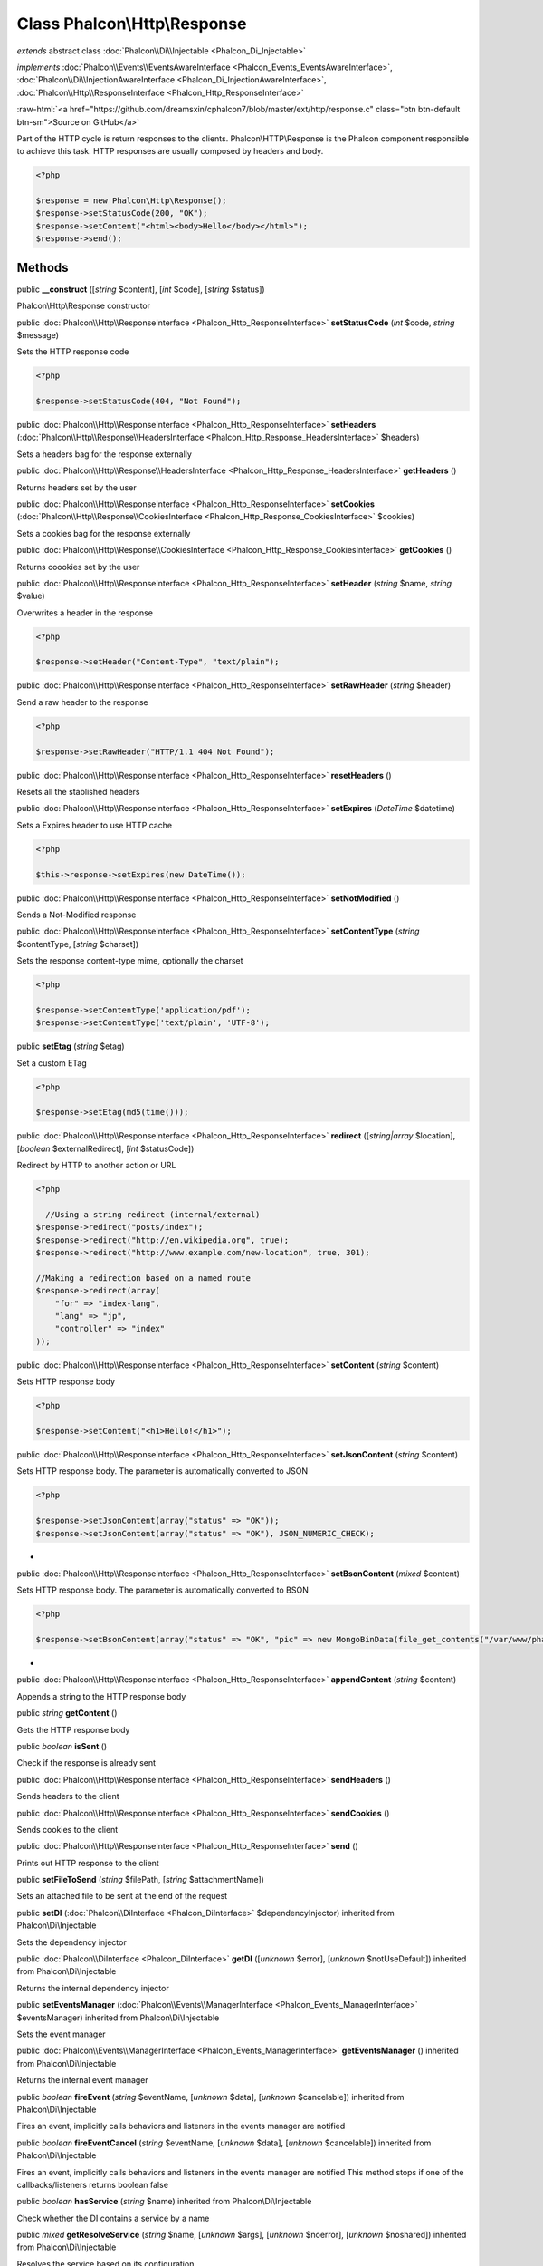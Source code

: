 Class **Phalcon\\Http\\Response**
=================================

*extends* abstract class :doc:`Phalcon\\Di\\Injectable <Phalcon_Di_Injectable>`

*implements* :doc:`Phalcon\\Events\\EventsAwareInterface <Phalcon_Events_EventsAwareInterface>`, :doc:`Phalcon\\Di\\InjectionAwareInterface <Phalcon_Di_InjectionAwareInterface>`, :doc:`Phalcon\\Http\\ResponseInterface <Phalcon_Http_ResponseInterface>`

.. role:: raw-html(raw)
   :format: html

:raw-html:`<a href="https://github.com/dreamsxin/cphalcon7/blob/master/ext/http/response.c" class="btn btn-default btn-sm">Source on GitHub</a>`

Part of the HTTP cycle is return responses to the clients. Phalcon\\HTTP\\Response is the Phalcon component responsible to achieve this task. HTTP responses are usually composed by headers and body.  

.. code-block:: php

    <?php

    $response = new Phalcon\Http\Response();
    $response->setStatusCode(200, "OK");
    $response->setContent("<html><body>Hello</body></html>");
    $response->send();



Methods
-------

public  **__construct** ([*string* $content], [*int* $code], [*string* $status])

Phalcon\\Http\\Response constructor



public :doc:`Phalcon\\Http\\ResponseInterface <Phalcon_Http_ResponseInterface>`  **setStatusCode** (*int* $code, *string* $message)

Sets the HTTP response code 

.. code-block:: php

    <?php

    $response->setStatusCode(404, "Not Found");




public :doc:`Phalcon\\Http\\ResponseInterface <Phalcon_Http_ResponseInterface>`  **setHeaders** (:doc:`Phalcon\\Http\\Response\\HeadersInterface <Phalcon_Http_Response_HeadersInterface>` $headers)

Sets a headers bag for the response externally



public :doc:`Phalcon\\Http\\Response\\HeadersInterface <Phalcon_Http_Response_HeadersInterface>`  **getHeaders** ()

Returns headers set by the user



public :doc:`Phalcon\\Http\\ResponseInterface <Phalcon_Http_ResponseInterface>`  **setCookies** (:doc:`Phalcon\\Http\\Response\\CookiesInterface <Phalcon_Http_Response_CookiesInterface>` $cookies)

Sets a cookies bag for the response externally



public :doc:`Phalcon\\Http\\Response\\CookiesInterface <Phalcon_Http_Response_CookiesInterface>`  **getCookies** ()

Returns coookies set by the user



public :doc:`Phalcon\\Http\\ResponseInterface <Phalcon_Http_ResponseInterface>`  **setHeader** (*string* $name, *string* $value)

Overwrites a header in the response 

.. code-block:: php

    <?php

    $response->setHeader("Content-Type", "text/plain");




public :doc:`Phalcon\\Http\\ResponseInterface <Phalcon_Http_ResponseInterface>`  **setRawHeader** (*string* $header)

Send a raw header to the response 

.. code-block:: php

    <?php

    $response->setRawHeader("HTTP/1.1 404 Not Found");




public :doc:`Phalcon\\Http\\ResponseInterface <Phalcon_Http_ResponseInterface>`  **resetHeaders** ()

Resets all the stablished headers



public :doc:`Phalcon\\Http\\ResponseInterface <Phalcon_Http_ResponseInterface>`  **setExpires** (*\DateTime* $datetime)

Sets a Expires header to use HTTP cache 

.. code-block:: php

    <?php

    $this->response->setExpires(new DateTime());




public :doc:`Phalcon\\Http\\ResponseInterface <Phalcon_Http_ResponseInterface>`  **setNotModified** ()

Sends a Not-Modified response



public :doc:`Phalcon\\Http\\ResponseInterface <Phalcon_Http_ResponseInterface>`  **setContentType** (*string* $contentType, [*string* $charset])

Sets the response content-type mime, optionally the charset 

.. code-block:: php

    <?php

    $response->setContentType('application/pdf');
    $response->setContentType('text/plain', 'UTF-8');




public  **setEtag** (*string* $etag)

Set a custom ETag 

.. code-block:: php

    <?php

    $response->setEtag(md5(time()));




public :doc:`Phalcon\\Http\\ResponseInterface <Phalcon_Http_ResponseInterface>`  **redirect** ([*string|array* $location], [*boolean* $externalRedirect], [*int* $statusCode])

Redirect by HTTP to another action or URL 

.. code-block:: php

    <?php

      //Using a string redirect (internal/external)
    $response->redirect("posts/index");
    $response->redirect("http://en.wikipedia.org", true);
    $response->redirect("http://www.example.com/new-location", true, 301);
    
    //Making a redirection based on a named route
    $response->redirect(array(
    	"for" => "index-lang",
    	"lang" => "jp",
    	"controller" => "index"
    ));




public :doc:`Phalcon\\Http\\ResponseInterface <Phalcon_Http_ResponseInterface>`  **setContent** (*string* $content)

Sets HTTP response body 

.. code-block:: php

    <?php

    $response->setContent("<h1>Hello!</h1>");




public :doc:`Phalcon\\Http\\ResponseInterface <Phalcon_Http_ResponseInterface>`  **setJsonContent** (*string* $content)

Sets HTTP response body. The parameter is automatically converted to JSON 

.. code-block:: php

    <?php

    $response->setJsonContent(array("status" => "OK"));
    $response->setJsonContent(array("status" => "OK"), JSON_NUMERIC_CHECK);

*



public :doc:`Phalcon\\Http\\ResponseInterface <Phalcon_Http_ResponseInterface>`  **setBsonContent** (*mixed* $content)

Sets HTTP response body. The parameter is automatically converted to BSON 

.. code-block:: php

    <?php

    $response->setBsonContent(array("status" => "OK", "pic" => new MongoBinData(file_get_contents("/var/www/phalconphp.jpg")));

*



public :doc:`Phalcon\\Http\\ResponseInterface <Phalcon_Http_ResponseInterface>`  **appendContent** (*string* $content)

Appends a string to the HTTP response body



public *string*  **getContent** ()

Gets the HTTP response body



public *boolean*  **isSent** ()

Check if the response is already sent



public :doc:`Phalcon\\Http\\ResponseInterface <Phalcon_Http_ResponseInterface>`  **sendHeaders** ()

Sends headers to the client



public :doc:`Phalcon\\Http\\ResponseInterface <Phalcon_Http_ResponseInterface>`  **sendCookies** ()

Sends cookies to the client



public :doc:`Phalcon\\Http\\ResponseInterface <Phalcon_Http_ResponseInterface>`  **send** ()

Prints out HTTP response to the client



public  **setFileToSend** (*string* $filePath, [*string* $attachmentName])

Sets an attached file to be sent at the end of the request



public  **setDI** (:doc:`Phalcon\\DiInterface <Phalcon_DiInterface>` $dependencyInjector) inherited from Phalcon\\Di\\Injectable

Sets the dependency injector



public :doc:`Phalcon\\DiInterface <Phalcon_DiInterface>`  **getDI** ([*unknown* $error], [*unknown* $notUseDefault]) inherited from Phalcon\\Di\\Injectable

Returns the internal dependency injector



public  **setEventsManager** (:doc:`Phalcon\\Events\\ManagerInterface <Phalcon_Events_ManagerInterface>` $eventsManager) inherited from Phalcon\\Di\\Injectable

Sets the event manager



public :doc:`Phalcon\\Events\\ManagerInterface <Phalcon_Events_ManagerInterface>`  **getEventsManager** () inherited from Phalcon\\Di\\Injectable

Returns the internal event manager



public *boolean*  **fireEvent** (*string* $eventName, [*unknown* $data], [*unknown* $cancelable]) inherited from Phalcon\\Di\\Injectable

Fires an event, implicitly calls behaviors and listeners in the events manager are notified



public *boolean*  **fireEventCancel** (*string* $eventName, [*unknown* $data], [*unknown* $cancelable]) inherited from Phalcon\\Di\\Injectable

Fires an event, implicitly calls behaviors and listeners in the events manager are notified This method stops if one of the callbacks/listeners returns boolean false



public *boolean*  **hasService** (*string* $name) inherited from Phalcon\\Di\\Injectable

Check whether the DI contains a service by a name



public *mixed*  **getResolveService** (*string* $name, [*unknown* $args], [*unknown* $noerror], [*unknown* $noshared]) inherited from Phalcon\\Di\\Injectable

Resolves the service based on its configuration



public  **attachEvent** (*string* $eventType, *Closure* $callback) inherited from Phalcon\\Di\\Injectable

Attach a listener to the events



public  **__get** (*unknown* $property) inherited from Phalcon\\Di\\Injectable

Magic method __get



public  **__sleep** () inherited from Phalcon\\Di\\Injectable

...


public  **__debugInfo** () inherited from Phalcon\\Di\\Injectable

...


